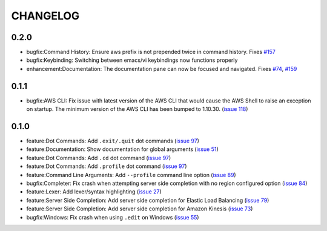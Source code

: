 =========
CHANGELOG
=========

0.2.0
=====

* bugfix:Command History: Ensure aws prefix is not prepended twice in command history.
  Fixes `#157 <https://github.com/awslabs/aws-shell/issues/157>`__
* bugfix:Keybinding: Switching between emacs/vi keybindings now functions properly
* enhancement:Documentation: The documentation pane can now be focused and navigated.
  Fixes `#74 <https://github.com/awslabs/aws-shell/issues/74>`__, `#159 <https://github.com/awslabs/aws-shell/issues/159>`__

0.1.1
=====

* bugfix:AWS CLI: Fix issue with latest version of the AWS CLI
  that would cause the AWS Shell to raise an exception on startup.
  The minimum version of the AWS CLI has been bumped to 1.10.30.
  (`issue 118 <https://github.com/awslabs/aws-shell/issues/118>`__)

0.1.0
=====

* feature:Dot Commands: Add ``.exit/.quit`` dot commands
  (`issue 97 <https://github.com/awslabs/aws-shell/pull/97>`__)
* feature:Documentation: Show documentation for global arguments
  (`issue 51 <https://github.com/awslabs/aws-shell/issues/51>`__)
* feature:Dot Commands: Add ``.cd`` dot command
  (`issue 97 <https://github.com/awslabs/aws-shell/issues/76>`__)
* feature:Dot Commands: Add ``.profile`` dot command
  (`issue 97 <https://github.com/awslabs/aws-shell/issues/9>`__)
* feature:Command Line Arguments: Add ``--profile`` command line
  option (`issue 89 <https://github.com/awslabs/aws-shell/issues/89>`__)
* bugfix:Completer: Fix crash when attempting server side completion
  with no region configured option
  (`issue 84 <https://github.com/awslabs/aws-shell/issues/84>`__)
* feature:Lexer: Add lexer/syntax highlighting
  (`issue 27 <https://github.com/awslabs/aws-shell/issues/27>`__)
* feature:Server Side Completion: Add server side completion for
  Elastic Load Balancing
  (`issue 79 <https://github.com/awslabs/aws-shell/pull/79>`__)
* feature:Server Side Completion: Add server side completion for
  Amazon Kinesis
  (`issue 73 <https://github.com/awslabs/aws-shell/pull/73>`__)
* bugfix:Windows: Fix crash when using ``.edit`` on Windows
  (`issue 55 <https://github.com/awslabs/aws-shell/pull/55>`__)
